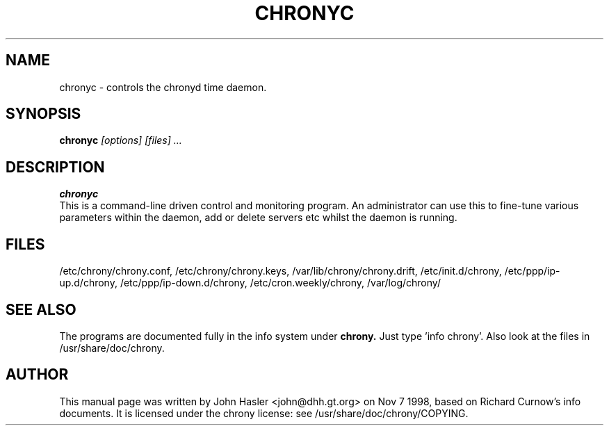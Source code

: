 .TH CHRONYC 8 
.\" NAME should be all caps, SECTION should be 1-8, maybe w/ subsection
.\" other parms are allowed: see man(7), man(1)
.SH NAME
chronyc \- controls the chronyd time daemon. 
.SH SYNOPSIS
.B chronyc
.I "[options] [files] ..."
.SH "DESCRIPTION"
.B chronyc
 This is a command-line driven control and monitoring
program.  An administrator can use this to fine-tune various
parameters within the daemon, add or delete servers etc whilst the
daemon is running.
.SH FILES
/etc/chrony/chrony.conf, /etc/chrony/chrony.keys, /var/lib/chrony/chrony.drift,
/etc/init.d/chrony, /etc/ppp/ip-up.d/chrony, /etc/ppp/ip-down.d/chrony,
/etc/cron.weekly/chrony, /var/log/chrony/
.SH "SEE ALSO"
The programs are documented fully in the info system under
.B chrony.
Just type 'info chrony'.  Also look at the files in /usr/share/doc/chrony.
.
.SH AUTHOR
This manual page was written by  John Hasler <john@dhh.gt.org> on Nov 7 1998,
based on Richard Curnow's info documents. 
It is licensed under the chrony license: see /usr/share/doc/chrony/COPYING.
